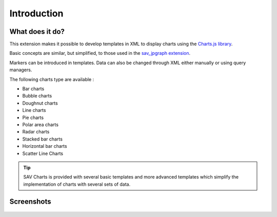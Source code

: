 .. ==================================================
.. FOR YOUR INFORMATION
.. --------------------------------------------------
.. -*- coding: utf-8 -*- with BOM.

.. ==================================================
.. DEFINE SOME TEXTROLES
.. --------------------------------------------------
.. role::   underline
.. role::   typoscript(code)
.. role::   ts(typoscript)
   :class:  typoscript
.. role::   php(code)


Introduction
============

What does it do?
----------------

This extension makes it possible to develop templates in XML to display charts using the 
`Charts.js library <http://www.chartjs.org/>`_. 

Basic concepts are similar, but simplified, to those used in the `sav_jpgraph extension 
<https://typo3.org/extensions/repository/view/sav_jpgraph>`_.

Markers can be introduced in templates. Data can also be changed
through XML either manually or using query managers.

The following charts type are available :

- Bar charts
- Bubble charts
- Doughnut charts
- Line charts
- Pie charts
- Polar area charts
- Radar charts
- Stacked bar charts
- Horizontal bar charts
- Scatter Line Charts

.. tip::

    SAV Charts is provided with several basic templates and more advanced templates which simplify
    the implementation of charts with several sets of data.
    
     
Screenshots
-----------

.. figure:: ../Images/ScreenShots/barChart.png

.. figure:: ../Images/ScreenShots/bubbleChart.png

.. figure:: ../Images/ScreenShots/doughnutChart.png

.. figure:: ../Images/ScreenShots/horizontalBarChart.png

.. figure:: ../Images/ScreenShots/horizontalStackedBarChart.png

.. figure:: ../Images/ScreenShots/lineChart.png

.. figure:: ../Images/ScreenShots/pieChart.png

.. figure:: ../Images/ScreenShots/polarAreaChart.png

.. figure:: ../Images/ScreenShots/radarChart.png

.. figure:: ../Images/ScreenShots/stackedBarChart.png